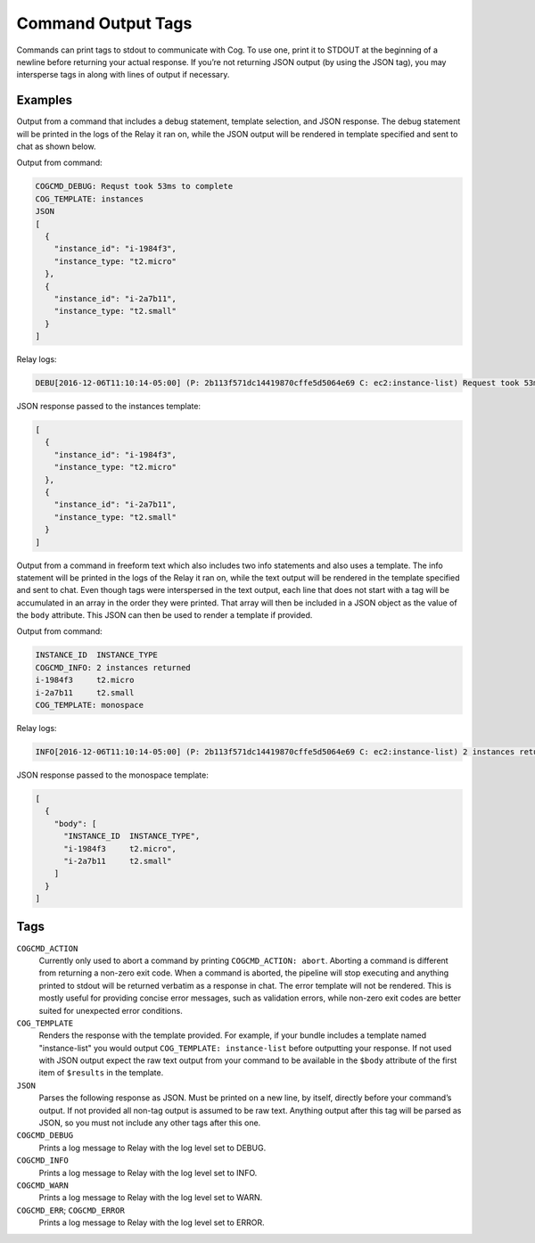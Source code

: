 Command Output Tags
===================

Commands can print tags to stdout to communicate with Cog. To use one,
print it to STDOUT at the beginning of a newline before returning your
actual response. If you’re not returning JSON output (by using the JSON
tag), you may intersperse tags in along with lines of output if
necessary.

Examples
--------

Output from a command that includes a debug statement, template
selection, and JSON response. The debug statement will be printed in the
logs of the Relay it ran on, while the JSON output will be rendered in
template specified and sent to chat as shown below.

Output from command:

.. code-block:: console

    COGCMD_DEBUG: Requst took 53ms to complete
    COG_TEMPLATE: instances
    JSON
    [
      {
        "instance_id": "i-1984f3",
        "instance_type: "t2.micro"
      },
      {
        "instance_id": "i-2a7b11",
        "instance_type: "t2.small"
      }
    ]

Relay logs:

.. code-block:: console

    DEBU[2016-12-06T11:10:14-05:00] (P: 2b113f571dc14419870cffe5d5064e69 C: ec2:instance-list) Request took 53ms to complete

JSON response passed to the instances template:

.. code-block:: json

    [
      {
        "instance_id": "i-1984f3",
        "instance_type: "t2.micro"
      },
      {
        "instance_id": "i-2a7b11",
        "instance_type: "t2.small"
      }
    ]

Output from a command in freeform text which also includes two info
statements and also uses a template. The info statement will be printed
in the logs of the Relay it ran on, while the text output will be
rendered in the template specified and sent to chat. Even though tags
were interspersed in the text output, each line that does not start with
a tag will be accumulated in an array in the order they were printed.
That array will then be included in a JSON object as the value of the
``body`` attribute. This JSON can then be used to render a template if
provided.

Output from command:

.. code-block:: console

    INSTANCE_ID  INSTANCE_TYPE
    COGCMD_INFO: 2 instances returned
    i-1984f3     t2.micro
    i-2a7b11     t2.small
    COG_TEMPLATE: monospace

Relay logs:

.. code-block:: console

    INFO[2016-12-06T11:10:14-05:00] (P: 2b113f571dc14419870cffe5d5064e69 C: ec2:instance-list) 2 instances returned

JSON response passed to the monospace template:

.. code-block:: json

    [
      {
        "body": [
          "INSTANCE_ID  INSTANCE_TYPE",
          "i-1984f3     t2.micro",
          "i-2a7b11     t2.small"
        ]
      }
    ]

Tags
----

``COGCMD_ACTION``
    Currently only used to abort a command by printing
    ``COGCMD_ACTION: abort``. Aborting a command is different from
    returning a non-zero exit code. When a command is aborted, the
    pipeline will stop executing and anything printed to stdout will be
    returned verbatim as a response in chat. The error template will not
    be rendered. This is mostly useful for providing concise error
    messages, such as validation errors, while non-zero exit codes are
    better suited for unexpected error conditions.

``COG_TEMPLATE``
    Renders the response with the template provided. For example, if
    your bundle includes a template named "instance-list" you would
    output ``COG_TEMPLATE:
    instance-list`` before outputting your response. If not used with
    JSON output expect the raw text output from your command to be
    available in the ``$body`` attribute of the first item of
    ``$results`` in the template.

``JSON``
    Parses the following response as JSON. Must be printed on a new
    line, by itself, directly before your command’s output. If not
    provided all non-tag output is assumed to be raw text. Anything
    output after this tag will be parsed as JSON, so you must not
    include any other tags after this one.

``COGCMD_DEBUG``
    Prints a log message to Relay with the log level set to DEBUG.

``COGCMD_INFO``
    Prints a log message to Relay with the log level set to INFO.

``COGCMD_WARN``
    Prints a log message to Relay with the log level set to WARN.

``COGCMD_ERR``; \ ``COGCMD_ERROR``
    Prints a log message to Relay with the log level set to ERROR.
